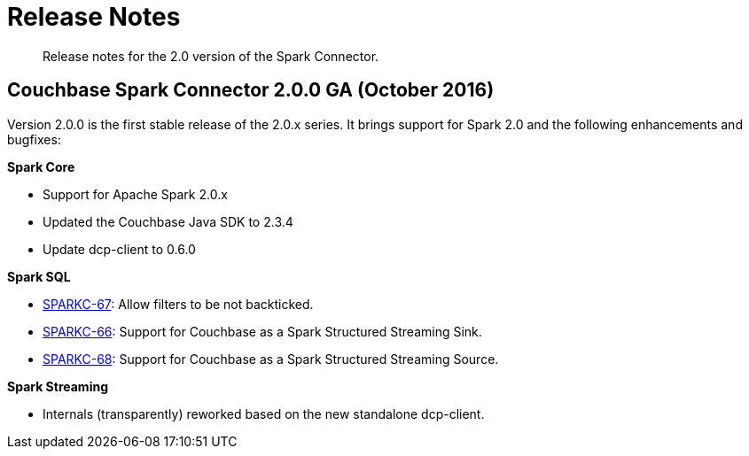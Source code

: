 = Release Notes
:page-topic-type: concept

[abstract]
Release notes for the 2.0 version of the Spark Connector.

== Couchbase Spark Connector 2.0.0 GA (October 2016)

Version 2.0.0 is the first stable release of the 2.0.x series.
It brings support for Spark 2.0 and the following enhancements and bugfixes:

*Spark Core*

* Support for Apache Spark 2.0.x
* Updated the Couchbase Java SDK to 2.3.4
* Update dcp-client to 0.6.0

*Spark SQL*

* https://issues.couchbase.com/browse/SPARKC-67[SPARKC-67^]: Allow filters to be not backticked.
* https://issues.couchbase.com/browse/SPARKC-66[SPARKC-66^]: Support for Couchbase as a Spark Structured Streaming Sink.
* https://issues.couchbase.com/browse/SPARKC-68[SPARKC-68^]: Support for Couchbase as a Spark Structured Streaming Source.

*Spark Streaming*

* Internals (transparently) reworked based on the new standalone dcp-client.
